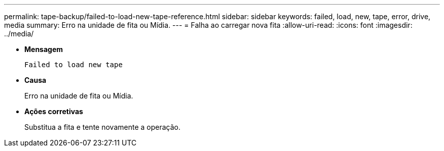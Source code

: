 ---
permalink: tape-backup/failed-to-load-new-tape-reference.html 
sidebar: sidebar 
keywords: failed, load, new, tape, error, drive, media 
summary: Erro na unidade de fita ou Mídia. 
---
= Falha ao carregar nova fita
:allow-uri-read: 
:icons: font
:imagesdir: ../media/


[role="lead"]
* *Mensagem*
+
`Failed to load new tape`

* *Causa*
+
Erro na unidade de fita ou Mídia.

* *Ações corretivas*
+
Substitua a fita e tente novamente a operação.


